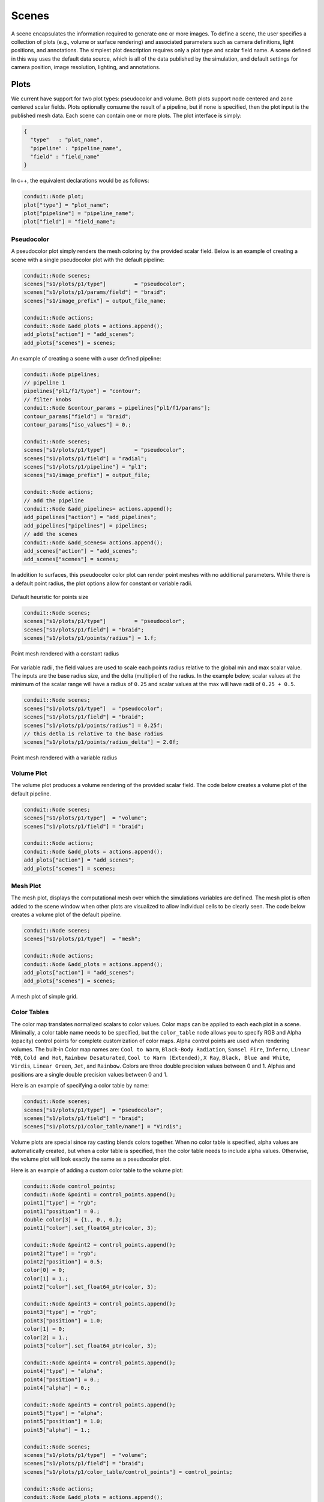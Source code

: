 .. ############################################################################
.. # Copyright (c) 2015-2018, Lawrence Livermore National Security, LLC.
.. #
.. # Produced at the Lawrence Livermore National Laboratory
.. #
.. # LLNL-CODE-716457
.. #
.. # All rights reserved.
.. #
.. # This file is part of Ascent.
.. #
.. # For details, see: http://ascent.readthedocs.io/.
.. #
.. # Please also read ascent/LICENSE
.. #
.. # Redistribution and use in source and binary forms, with or without
.. # modification, are permitted provided that the following conditions are met:
.. #
.. # * Redistributions of source code must retain the above copyright notice,
.. #   this list of conditions and the disclaimer below.
.. #
.. # * Redistributions in binary form must reproduce the above copyright notice,
.. #   this list of conditions and the disclaimer (as noted below) in the
.. #   documentation and/or other materials provided with the distribution.
.. #
.. # * Neither the name of the LLNS/LLNL nor the names of its contributors may
.. #   be used to endorse or promote products derived from this software without
.. #   specific prior written permission.
.. #
.. # THIS SOFTWARE IS PROVIDED BY THE COPYRIGHT HOLDERS AND CONTRIBUTORS "AS IS"
.. # AND ANY EXPRESS OR IMPLIED WARRANTIES, INCLUDING, BUT NOT LIMITED TO, THE
.. # IMPLIED WARRANTIES OF MERCHANTABILITY AND FITNESS FOR A PARTICULAR PURPOSE
.. # ARE DISCLAIMED. IN NO EVENT SHALL LAWRENCE LIVERMORE NATIONAL SECURITY,
.. # LLC, THE U.S. DEPARTMENT OF ENERGY OR CONTRIBUTORS BE LIABLE FOR ANY
.. # DIRECT, INDIRECT, INCIDENTAL, SPECIAL, EXEMPLARY, OR CONSEQUENTIAL
.. # DAMAGES  (INCLUDING, BUT NOT LIMITED TO, PROCUREMENT OF SUBSTITUTE GOODS
.. # OR SERVICES; LOSS OF USE, DATA, OR PROFITS; OR BUSINESS INTERRUPTION)
.. # HOWEVER CAUSED AND ON ANY THEORY OF LIABILITY, WHETHER IN CONTRACT,
.. # STRICT LIABILITY, OR TORT (INCLUDING NEGLIGENCE OR OTHERWISE) ARISING
.. # IN ANY WAY OUT OF THE USE OF THIS SOFTWARE, EVEN IF ADVISED OF THE
.. # POSSIBILITY OF SUCH DAMAGE.
.. #
.. ############################################################################
.. _add_plot-label:

Scenes
======
A scene encapsulates the information required to generate one or more images.
To define a scene, the user specifies a collection of plots (e.g., volume or surface rendering) and associated parameters such as camera definitions, light positions, and annotations.
The simplest plot description requires only a plot type and scalar field name.
A scene defined in this way uses the default data source, which is all of the data published by the simulation, and default settings for camera position, image resolution, lighting, and annotations.

Plots
-----
We current have support for two plot types: pseudocolor and volume.
Both plots support node centered and zone centered scalar fields.
Plots optionally consume the result of a pipeline, but if none is specified, then the plot input is the published mesh data.
Each scene can contain one or more plots.
The plot interface is simply:

.. code-block:: json

  {
    "type"   : "plot_name",
    "pipeline" : "pipeline_name",
    "field" : "field_name"
  }

In c++, the equivalent declarations would be as follows:

.. code-block:: c++

  conduit::Node plot;
  plot["type"] = "plot_name";
  plot["pipeline"] = "pipeline_name";
  plot["field"] = "field_name";


Pseudocolor
^^^^^^^^^^^
A pseudocolor plot simply renders the mesh coloring by the provided scalar field.
Below is an example of creating a scene with a single pseudocolor plot with the default pipeline:

.. code-block:: c++

  conduit::Node scenes;
  scenes["s1/plots/p1/type"]         = "pseudocolor";
  scenes["s1/plots/p1/params/field"] = "braid";
  scenes["s1/image_prefix"] = output_file_name;

  conduit::Node actions;
  conduit::Node &add_plots = actions.append();
  add_plots["action"] = "add_scenes";
  add_plots["scenes"] = scenes;

An example of creating a scene with a user defined pipeline:

.. code-block:: c++

  conduit::Node pipelines;
  // pipeline 1
  pipelines["pl1/f1/type"] = "contour";
  // filter knobs
  conduit::Node &contour_params = pipelines["pl1/f1/params"];
  contour_params["field"] = "braid";
  contour_params["iso_values"] = 0.;

  conduit::Node scenes;
  scenes["s1/plots/p1/type"]         = "pseudocolor";
  scenes["s1/plots/p1/field"] = "radial";
  scenes["s1/plots/p1/pipeline"] = "pl1";
  scenes["s1/image_prefix"] = output_file;

  conduit::Node actions;
  // add the pipeline
  conduit::Node &add_pipelines= actions.append();
  add_pipelines["action"] = "add_pipelines";
  add_pipelines["pipelines"] = pipelines;
  // add the scenes
  conduit::Node &add_scenes= actions.append();
  add_scenes["action"] = "add_scenes";
  add_scenes["scenes"] = scenes;

In addition to surfaces, this pseudocolor color plot can render point meshes
with no additional parameters.
While there is a default point radius, the plot options allow for constant or
variable radii.


.. _pnormalfig:

..  figure:: ../images/points_normal.png
    :scale: 50 %
    :align: center

    Default heuristic for points size

.. code-block:: c++

    conduit::Node scenes;
    scenes["s1/plots/p1/type"]         = "pseudocolor";
    scenes["s1/plots/p1/field"] = "braid";
    scenes["s1/plots/p1/points/radius"] = 1.f;

.. _pconst:

..  figure:: ../images/points_const.png
    :scale: 50 %
    :align: center

    Point mesh rendered with a constant radius

For variable radii, the field values are used to scale each points radius
relative to the global min and max scalar value. The inputs are the base
radius size, and the delta (multiplier) of the radius. In the example below, scalar
values at the minimum of the scalar range will have a radius of ``0.25`` and scalar
values at the max will have radii of ``0.25 + 0.5``.

.. code-block:: c++

    conduit::Node scenes;
    scenes["s1/plots/p1/type"]  = "pseudocolor";
    scenes["s1/plots/p1/field"] = "braid";
    scenes["s1/plots/p1/points/radius"] = 0.25f;
    // this detla is relative to the base radius
    scenes["s1/plots/p1/points/radius_delta"] = 2.0f;

.. _pvariable:

..  figure:: ../images/points_variable.png
    :scale: 50 %
    :align: center

    Point mesh rendered with a variable radius

Volume Plot
^^^^^^^^^^^
The volume plot produces a volume rendering of the provided scalar field.
The code below creates a volume plot of the default pipeline.

.. code-block:: c++

  conduit::Node scenes;
  scenes["s1/plots/p1/type"]  = "volume";
  scenes["s1/plots/p1/field"] = "braid";

  conduit::Node actions;
  conduit::Node &add_plots = actions.append();
  add_plots["action"] = "add_scenes";
  add_plots["scenes"] = scenes;

Mesh Plot
^^^^^^^^^
The mesh plot, displays the computational mesh over which the simulations
variables are defined. The mesh plot is often added to the scene window
when other plots are visualized to allow individual cells to be clearly seen.
The code below creates a volume plot of the default pipeline.

.. code-block:: c++

  conduit::Node scenes;
  scenes["s1/plots/p1/type"]  = "mesh";

  conduit::Node actions;
  conduit::Node &add_plots = actions.append();
  add_plots["action"] = "add_scenes";
  add_plots["scenes"] = scenes;

..  figure:: ../images/mesh_plot.png
    :scale: 50 %
    :align: center

    A mesh plot of simple grid.

Color Tables
^^^^^^^^^^^^
The color map translates normalized scalars to color values. Color maps
can be applied to each each plot in a scene.
Minimally, a color table name needs to be specified, but the ``color_table`` node allows you to specify RGB and Alpha (opacity) control points for complete customization of color maps.
Alpha control points are used when rendering volumes.
The built-in Color map names are: ``Cool to Warm``, ``Black-Body Radiation``, ``Samsel Fire``, ``Inferno``, ``Linear YGB``, ``Cold and Hot``, ``Rainbow Desaturated``, ``Cool to Warm (Extended)``, ``X Ray``, ``Black, Blue and White``, ``Virdis``, ``Linear Green``, ``Jet``, and ``Rainbow``.
Colors are three double precision values between 0 and 1.
Alphas and positions  are a single double precision values between 0 and 1.

Here is an example of specifying a color table by name:

.. code-block:: c++

  conduit::Node scenes;
  scenes["s1/plots/p1/type"]  = "pseudocolor";
  scenes["s1/plots/p1/field"] = "braid";
  scenes["s1/plots/p1/color_table/name"] = "Virdis";


Volume plots are special since ray casting blends colors together.
When no color table is specified, alpha values are automatically created,
but when a color table is specified, then the color table needs to include
alpha values. Otherwise, the volume plot will look exactly the same as a
pseudocolor plot.

Here is an example of adding a custom color table to the volume plot:

.. code-block:: c++

  conduit::Node control_points;
  conduit::Node &point1 = control_points.append();
  point1["type"] = "rgb";
  point1["position"] = 0.;
  double color[3] = {1., 0., 0.};
  point1["color"].set_float64_ptr(color, 3);

  conduit::Node &point2 = control_points.append();
  point2["type"] = "rgb";
  point2["position"] = 0.5;
  color[0] = 0;
  color[1] = 1.;
  point2["color"].set_float64_ptr(color, 3);

  conduit::Node &point3 = control_points.append();
  point3["type"] = "rgb";
  point3["position"] = 1.0;
  color[1] = 0;
  color[2] = 1.;
  point3["color"].set_float64_ptr(color, 3);

  conduit::Node &point4 = control_points.append();
  point4["type"] = "alpha";
  point4["position"] = 0.;
  point4["alpha"] = 0.;

  conduit::Node &point5 = control_points.append();
  point5["type"] = "alpha";
  point5["position"] = 1.0;
  point5["alpha"] = 1.;

  conduit::Node scenes;
  scenes["s1/plots/p1/type"]  = "volume";
  scenes["s1/plots/p1/field"] = "braid";
  scenes["s1/plots/p1/color_table/control_points"] = control_points;

  conduit::Node actions;
  conduit::Node &add_plots = actions.append();
  add_plots["action"] = "add_scenes";
  add_plots["scenes"] = scenes;

Clamping Scalar Values
^^^^^^^^^^^^^^^^^^^^^^
The minimum and maximum values of a scalar field varies with each simulation time
step, and rendering plots of the same field from different time steps causes
inconsistent mappings from scalars values to colors. To create a consistent mapping,
a plot has two optional parameters that clamp the scalar values to a given range.
Any scalar value above the maximum value will be clamped to the maximum,
and any scalar value below the minimum value will be clamped to the minimum.

Here is an example of clamping the scalar values to the range [-0.5, 0.5].

.. code-block:: c++

  conduit::Node scenes;
  scenes["s1/plots/p1/type"]  = "pseudocolor";
  scenes["s1/plots/p1/field"] = "braid";
  scenes["s1/plots/p1/min_value"] = -0.5;
  scenes["s1/plots/p1/max_value"] = 0.5;


Renders (Optional)
------------------
Scenes contains a list of `Renders` that specify the parameters of a single image.
If no render is specified, a default render is created automatically.
Here is an example of creating a scene with render with some basic parameters:

.. code-block:: c++

  conduit::Node scenes;
  scenes["s1/plots/p1/type"]  = "pseudocolor";
  scenes["s1/plots/p1/field"] = "braid";
  scenes["s1/image_prefix"] = output_file;

  scenes["s1/renders/r1/image_width"]  = 512;
  scenes["s1/renders/r1/image_height"] = 512;
  scenes["s1/renders/r1/image_name"]   = output_file;

Now we add a second render to the same example using every available parameter:

.. code-block:: c++

  scenes["s1/renders/r2/image_width"]  = 300;
  scenes["s1/renders/r2/image_height"] = 400;
  scenes["s1/renders/r2/image_name"]   = output_file2;
  double vec3[3];
  vec3[0] = 1.; vec3[1] = 1.; vec3[2] = 1.;
  scenes["s1/renders/r2/camera/look_at"].set_float64_ptr(vec3,3);
  vec3[0] = 15.; vec3[1] = 17.; vec3[2] = 15.;
  scenes["s1/renders/r2/camera/position"].set_float64_ptr(vec3,3);
  vec3[0] = 0.; vec3[1] = -1.; vec3[2] = 0.;
  scenes["s1/renders/r2/camera/up"].set_float64_ptr(vec3,3);
  scenes["s1/renders/r2/camera/fov"] = 45.;
  scenes["s1/renders/r2/camera/xpan"] = 1.;
  scenes["s1/renders/r2/camera/ypan"] = 1.;
  scenes["s1/renders/r2/camera/zoom"] = 3.2;
  scenes["s1/renders/r2/camera/near_plane"] = 0.1;
  scenes["s1/renders/r2/camera/far_plane"] = 33.1;

Additional Render Options
-------------------------
In addition to image and camera parameters, renders have several options that
allow the users to control the appearance of images. Below is a list of additional
parameters:

- ``bg_color`` : an array of three floating point values that controls the background color.
- ``fg_color`` : an array of three floating point values that controls the forground color. Foreground colors indicte the color of annotations and mesh plot lines.
- ``annotations`` : controls if annotations are rendered or not. Valid values are ``"true"`` and ``"false"``.
- ``render_bg`` : controls if the background is rendered or not. If no background is rendered, the background will appear transparent. Valid values are ``"true"`` and ``"false"``.

.. _actions_cinema:


Cinema Databases
----------------
The Cinema specification is a image-based solution for post-hoc exploration of
simulation data. The idea behind Cinema is images take many orders of magnitude
less disk space than that of the entire simulation data. By saving images instead
of the full mesh, we can save data much more frequently, giving users access to
more temporal fidelity than would be possible otherwise. For a complete overview,
see the `SC 14 paper <https://datascience.lanl.gov/data/papers/SC14.pdf>`_. Other
Cinema resources can be found at `Cinema Science <http://cinemascience.org/>`_.

Ascent currently supports the creation of the Astaire specification (spec A) which
captures images of the scene from positions on a spherical camera. The number of
images are captured in the parameters ``phi`` and ``theta``. ``phi`` specifies
the number of divisions along the polar angle and ``theta`` specifies the number of
divisions along the azimuth. For example, if ``phi = 4`` and ``theta = 8`` then
the resulting database will contain ``4 * 8`` images per time step. The Cinema
database can then be explored in a supported viewer. In the future we hope to integrate
a web-based viewer to enable exploration of the Cinema database as the simulation is running.

.. code-block:: c++

    conduit::Node scenes;
    scenes["scene1/plots/plt1/type"]         = "pseudocolor";
    scenes["scene1/plots/plt1/params/field"] = "braid";
    // setup required cinema params
    scenes["scene1/renders/r1/type"] = "cinema";
    scenes["scene1/renders/r1/phi"] = 2;
    scenes["scene1/renders/r1/theta"] = 2;
    scenes["scene1/renders/r1/db_name"] = "example_db";

A full code example can be found in the test suite's `Cinema test <https://github.com/Alpine-DAV/ascent/blob/develop/src/tests/ascent/t_ascent_cinema_a.cpp>`_.
